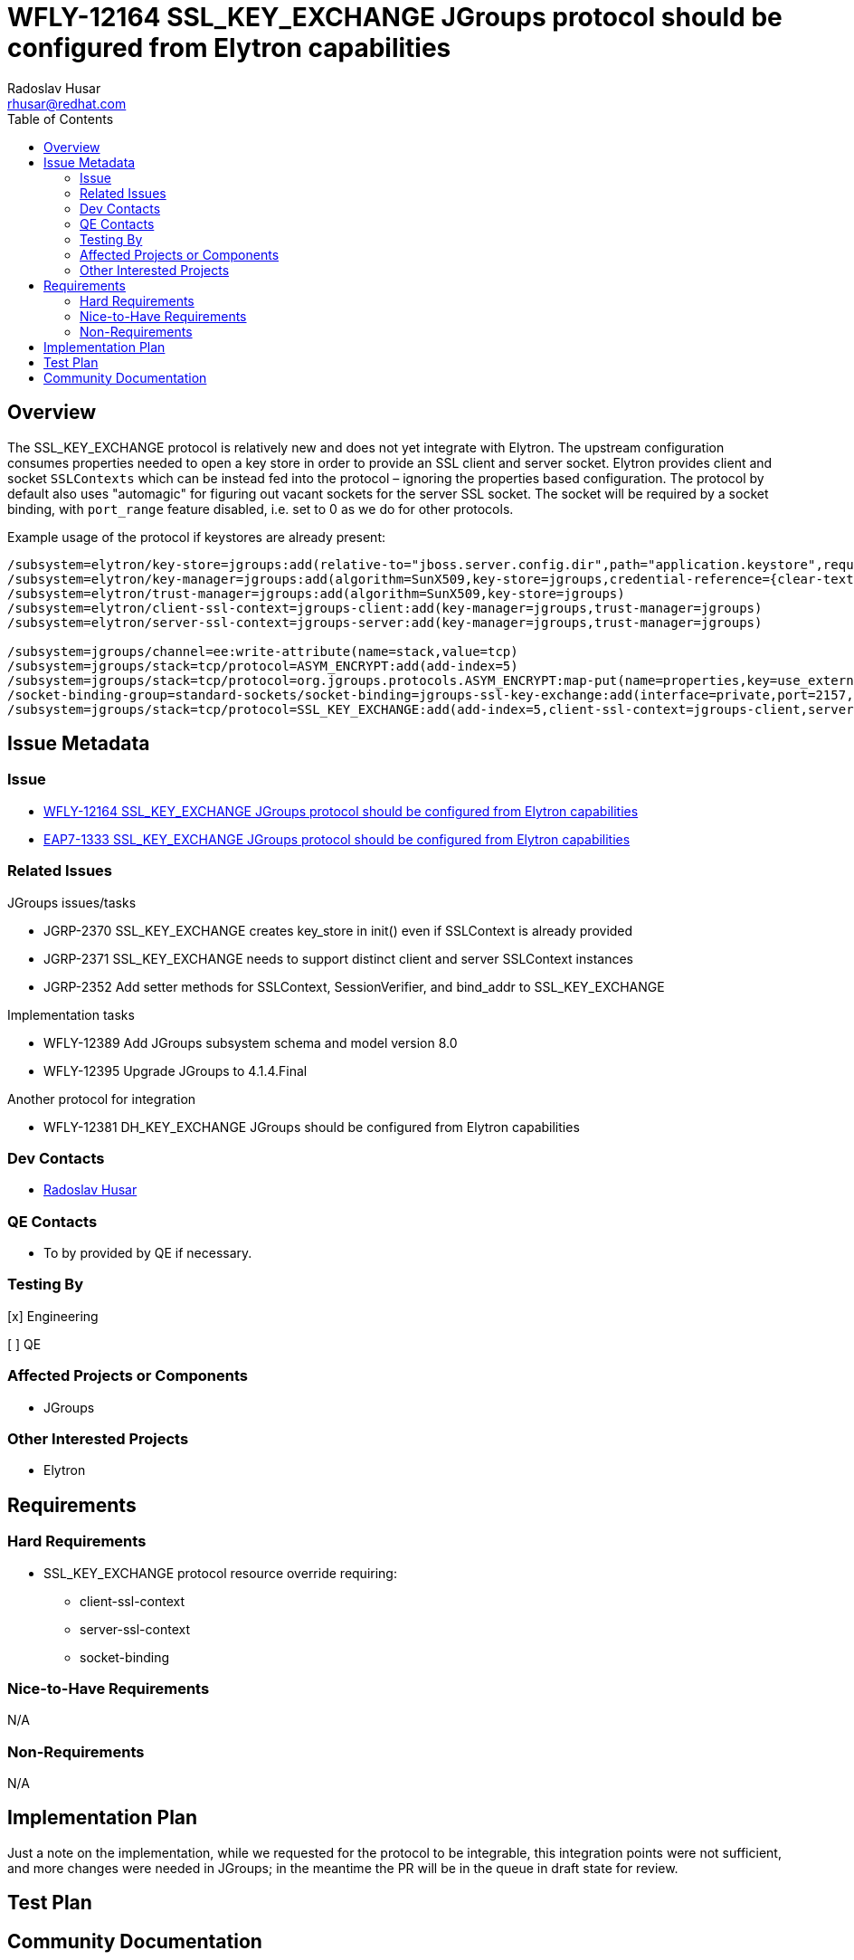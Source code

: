 = WFLY-12164 SSL_KEY_EXCHANGE JGroups protocol should be configured from Elytron capabilities
:author:            Radoslav Husar
:email:             rhusar@redhat.com
:toc:               left
:icons:             font
:idprefix:
:idseparator:       -

== Overview

The SSL_KEY_EXCHANGE protocol is relatively new and does not yet integrate with Elytron.
The upstream configuration consumes properties needed to open a key store in order to provide an SSL client and server socket.
Elytron provides client and socket `SSLContexts` which can be instead fed into the protocol – ignoring the properties based configuration.
The protocol by default also uses "automagic" for figuring out vacant sockets for the server SSL socket.
The socket will be required by a socket binding, with `port_range` feature disabled, i.e. set to 0 as we do for other protocols.

Example usage of the protocol if keystores are already present:

----
/subsystem=elytron/key-store=jgroups:add(relative-to="jboss.server.config.dir",path="application.keystore",required=true,type=JKS,credential-reference={clear-text=password})
/subsystem=elytron/key-manager=jgroups:add(algorithm=SunX509,key-store=jgroups,credential-reference={clear-text=password})
/subsystem=elytron/trust-manager=jgroups:add(algorithm=SunX509,key-store=jgroups)
/subsystem=elytron/client-ssl-context=jgroups-client:add(key-manager=jgroups,trust-manager=jgroups)
/subsystem=elytron/server-ssl-context=jgroups-server:add(key-manager=jgroups,trust-manager=jgroups)

/subsystem=jgroups/channel=ee:write-attribute(name=stack,value=tcp)
/subsystem=jgroups/stack=tcp/protocol=ASYM_ENCRYPT:add(add-index=5)
/subsystem=jgroups/stack=tcp/protocol=org.jgroups.protocols.ASYM_ENCRYPT:map-put(name=properties,key=use_external_key_exchange,value=true)
/socket-binding-group=standard-sockets/socket-binding=jgroups-ssl-key-exchange:add(interface=private,port=2157,fixed-port=true)
/subsystem=jgroups/stack=tcp/protocol=SSL_KEY_EXCHANGE:add(add-index=5,client-ssl-context=jgroups-client,server-ssl-context=jgroups-server)
----

== Issue Metadata

=== Issue

* https://issues.jboss.org/browse/WFLY-12164[WFLY-12164 SSL_KEY_EXCHANGE JGroups protocol should be configured from Elytron capabilities]
* https://issues.jboss.org/browse/EAP7-1333[EAP7-1333 SSL_KEY_EXCHANGE JGroups protocol should be configured from Elytron capabilities]

=== Related Issues

JGroups issues/tasks

* JGRP-2370 SSL_KEY_EXCHANGE creates key_store in init() even if SSLContext is already provided
* JGRP-2371 SSL_KEY_EXCHANGE needs to support distinct client and server SSLContext instances
* JGRP-2352 Add setter methods for SSLContext, SessionVerifier, and bind_addr to SSL_KEY_EXCHANGE

Implementation tasks

* WFLY-12389 Add JGroups subsystem schema and model version 8.0
* WFLY-12395 Upgrade JGroups to 4.1.4.Final

Another protocol for integration

* WFLY-12381 DH_KEY_EXCHANGE JGroups should be configured from Elytron capabilities

=== Dev Contacts

* mailto:{email}[{author}]

=== QE Contacts

* To by provided by QE if necessary.

=== Testing By
// Put an x in the relevant field to indicate if testing will be done by Engineering or QE. 
// Discuss with QE during the Kickoff state to decide this
[x] Engineering

[ ] QE

=== Affected Projects or Components

* JGroups

=== Other Interested Projects

* Elytron

== Requirements

=== Hard Requirements

* SSL_KEY_EXCHANGE protocol resource override requiring:
- client-ssl-context
- server-ssl-context
- socket-binding

=== Nice-to-Have Requirements

N/A

=== Non-Requirements

N/A

== Implementation Plan

Just a note on the implementation, while we requested for the protocol to be integrable, this integration points were not sufficient,
and more changes were needed in JGroups; in the meantime the PR will be in the queue in draft state for review.

== Test Plan

== Community Documentation
////
Generally a feature should have documentation as part of the PR to wildfly master, or as a follow up PR if the feature is in wildfly-core. In some cases though the documentation belongs more in a component, or does not need any documentation. Indicate which of these will happen.
////

Documentation section is added into the upstream documentation.
